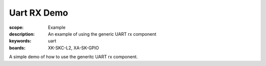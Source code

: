 Uart RX Demo
============

:scope: Example
:description: An example of using the generic UART rx component
:keywords: uart
:boards: XK-SKC-L2, XA-SK-GPIO

A simple demo of how to use the generitc UART rx component.
